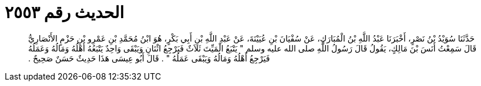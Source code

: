 
= الحديث رقم ٢٥٥٣

[quote.hadith]
حَدَّثَنَا سُوَيْدُ بْنُ نَصْرٍ، أَخْبَرَنَا عَبْدُ اللَّهِ بْنُ الْمُبَارَكِ، عَنْ سُفْيَانَ بْنِ عُيَيْنَةَ، عَنْ عَبْدِ اللَّهِ بْنِ أَبِي بَكْرٍ، هُوَ ابْنُ مُحَمَّدِ بْنِ عَمْرِو بْنِ حَزْمٍ الأَنْصَارِيُّ قَالَ سَمِعْتُ أَنَسَ بْنَ مَالِكٍ، يَقُولُ قَالَ رَسُولُ اللَّهِ صلى الله عليه وسلم ‏"‏ يَتْبَعُ الْمَيِّتَ ثَلاَثٌ فَيَرْجِعُ اثْنَانِ وَيَبْقَى وَاحِدٌ يَتْبَعُهُ أَهْلُهُ وَمَالُهُ وَعَمَلُهُ فَيَرْجِعُ أَهْلُهُ وَمَالُهُ وَيَبْقَى عَمَلُهُ ‏"‏ ‏.‏ قَالَ أَبُو عِيسَى هَذَا حَدِيثٌ حَسَنٌ صَحِيحٌ ‏.‏